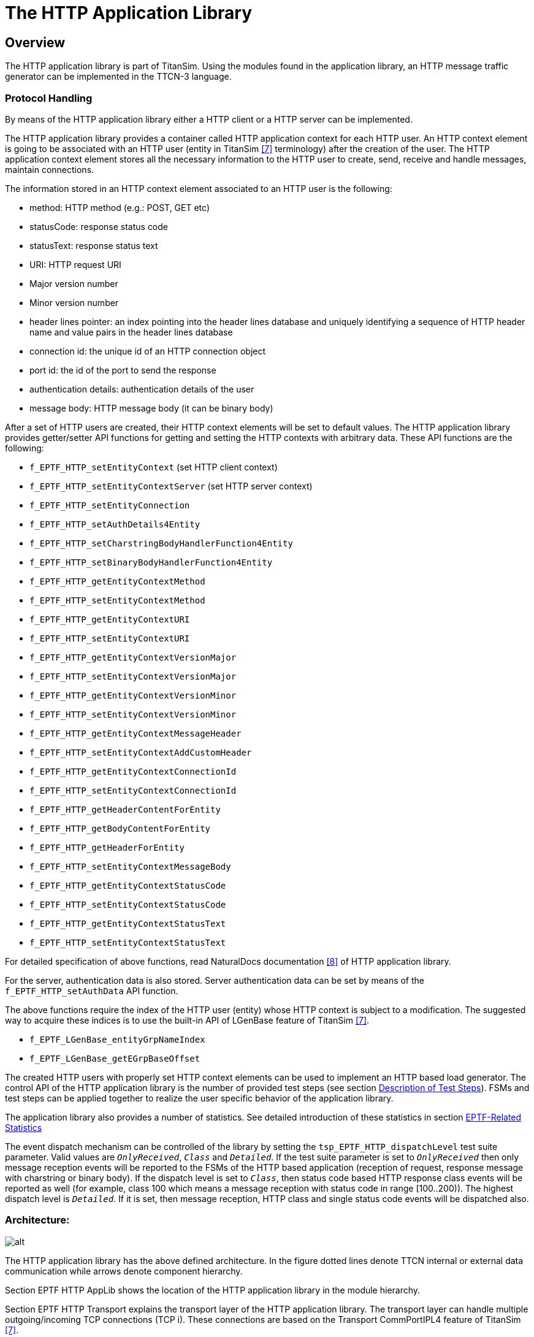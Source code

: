 = The HTTP Application Library

== Overview

The HTTP application library is part of TitanSim. Using the modules found in the application library, an HTTP message traffic generator can be implemented in the TTCN-3 language.

=== Protocol Handling

By means of the HTTP application library either a HTTP client or a HTTP server can be implemented.

The HTTP application library provides a container called HTTP application context for each HTTP user. An HTTP context element is going to be associated with an HTTP user (entity in TitanSim <<6-references.adoc#_7, [7]>> terminology) after the creation of the user. The HTTP application context element stores all the necessary information to the HTTP user to create, send, receive and handle messages, maintain connections.

The information stored in an HTTP context element associated to an HTTP user is the following:

* method: HTTP method (e.g.: POST, GET etc)
* statusCode: response status code
* statusText: response status text
* URI: HTTP request URI
* Major version number
* Minor version number
* header lines pointer: an index pointing into the header lines database and uniquely identifying a sequence of HTTP header name and value pairs in the header lines database
* connection id: the unique id of an HTTP connection object
* port id: the id of the port to send the response
* authentication details: authentication details of the user
* message body: HTTP message body (it can be binary body)

After a set of HTTP users are created, their HTTP context elements will be set to default values. The HTTP application library provides getter/setter API functions for getting and setting the HTTP contexts with arbitrary data. These API functions are the following:

* `f_EPTF_HTTP_setEntityContext` (set HTTP client context)
* `f_EPTF_HTTP_setEntityContextServer` (set HTTP server context)
* `f_EPTF_HTTP_setEntityConnection`
* `f_EPTF_HTTP_setAuthDetails4Entity`
* `f_EPTF_HTTP_setCharstringBodyHandlerFunction4Entity`
* `f_EPTF_HTTP_setBinaryBodyHandlerFunction4Entity`
* `f_EPTF_HTTP_getEntityContextMethod`
* `f_EPTF_HTTP_setEntityContextMethod`
* `f_EPTF_HTTP_getEntityContextURI`
* `f_EPTF_HTTP_setEntityContextURI`
* `f_EPTF_HTTP_getEntityContextVersionMajor`
* `f_EPTF_HTTP_setEntityContextVersionMajor`
* `f_EPTF_HTTP_getEntityContextVersionMinor`
* `f_EPTF_HTTP_setEntityContextVersionMinor`
* `f_EPTF_HTTP_getEntityContextMessageHeader`
* `f_EPTF_HTTP_setEntityContextAddCustomHeader`
* `f_EPTF_HTTP_getEntityContextConnectionId`
* `f_EPTF_HTTP_setEntityContextConnectionId`
* `f_EPTF_HTTP_getHeaderContentForEntity`
* `f_EPTF_HTTP_getBodyContentForEntity`
* `f_EPTF_HTTP_getHeaderForEntity`
* `f_EPTF_HTTP_setEntityContextMessageBody`
* `f_EPTF_HTTP_getEntityContextStatusCode`
* `f_EPTF_HTTP_setEntityContextStatusCode`
* `f_EPTF_HTTP_getEntityContextStatusText`
* `f_EPTF_HTTP_setEntityContextStatusText`

For detailed specification of above functions, read NaturalDocs documentation <<6-references.adoc#_8, [8]>> of HTTP application library.

For the server, authentication data is also stored. Server authentication data can be set by means of the `f_EPTF_HTTP_setAuthData` API function.

The above functions require the index of the HTTP user (entity) whose HTTP context is subject to a modification. The suggested way to acquire these indices is to use the built-in API of LGenBase feature of TitanSim <<6-references.adoc#_7, [7]>>.

* `f_EPTF_LGenBase_entityGrpNameIndex`

* `f_EPTF_LGenBase_getEGrpBaseOffset`

The created HTTP users with properly set HTTP context elements can be used to implement an HTTP based load generator. The control API of the HTTP application library is the number of provided test steps (see section <<description_of_test_steps, Description of Test Steps>>). FSMs and test steps can be applied together to realize the user specific behavior of the application library.

The application library also provides a number of statistics. See detailed introduction of these statistics in section <<EPTF_related_statistics, EPTF-Related Statistics>>

The event dispatch mechanism can be controlled of the library by setting the `tsp_EPTF_HTTP_dispatchLevel` test suite parameter. Valid values are `_OnlyReceived_`, `_Class_` and `_Detailed_`. If the test suite parameter is set to `_OnlyReceived_` then only message reception events will be reported to the FSMs of the HTTP based application (reception of request, response message with charstring or binary body). If the dispatch level is set to `_Class_`, then status code based HTTP response class events will be reported as well (for example, class 100 which means a message reception with status code in range [100..200)). The highest dispatch level is `_Detailed_`. If it is set, then message reception, HTTP class and single status code events will be dispatched also.

=== Architecture:

image:images/Architecture.png[alt]

The HTTP application library has the above defined architecture. In the figure dotted lines denote TTCN internal or external data communication while arrows denote component hierarchy.

Section EPTF HTTP AppLib shows the location of the HTTP application library in the module hierarchy.

Section EPTF HTTP Transport explains the transport layer of the HTTP application library. The transport layer can handle multiple outgoing/incoming TCP connections (TCP i). These connections are based on the Transport CommPortIPL4 feature of TitanSim <<6-references.adoc#_7, [7]>>.

The transport layer supports both Remote and Local operation mode. The necessary components for Remote operation mode can also be seen on the picture: EPTF HTTP Transport Remote and EPTF HTTP Mapper. Note that the EPTF HTTP Mapper component depends on the Transport Routing feature of TitanSim <<6-references.adoc#_7, [7]>>.

[.underline]#Local mode#: +
External TCP communication is located on the same component where the HTTP load generation is deployed.

[.underline]#Remote mode#: +
External TCP communication ports are located on the EPTF HTTP Mapper component. Multiple EPTF HTTP Transport Remote load generators can connect to the EPTF HTTP Mapper trough local connection. Performance demanding operations like encoding/decoding are performed on the EPTF HTTP Transport Remote load generators and their messages are multiplexed trough the EPTF HTTP Mapper component to the SUT and in the opposite direction (with routing). This configuration makes it possible to perform load balancing by using multiple load generator PTCs in parallel. The other advantage of Remote configuration is that the EPTF HTTP Mapper component can have only one local TCP port used by multiple load generators, so the number of load generators look like a uniform system, with increased performance.

Finally, section HTTP Application in the figure above shows a possible configuration of an Application based on the HTTP application library.

=== Transport

The transport layer of the HTTP application library has multiple built-in features.

The transport layer is able to maintain a number of HTTP connection objects. These connection objects are the ports.

A port group is a set of ports with a unique id. The user can perform an operation on the port group using its unique id. See below:

image:images/Port group.PNG[alt]

A port group can either operate in client or in server mode. In client mode operation, by means of the port group TCP connections can be opened towards the SUT, HTTP requests can be sent and the response can be processed. In server mode operation a listening socket can be opened, incoming connections can be accepted, requests can be handled and responses can be sent.

The following API functions can be used to manage connection objects:

* `f_EPTF_HTTP_LocalTransport_newPortGroup`
* `f_EPTF_HTTP_LocalTransport_deletePortGroup`
* `f_EPTF_HTTP_LocalTransport_newPort` (port group with one port)
* `f_EPTF_HTTP_LocalTransport_newServerPort`
* `f_EPTF_HTTP_LocalTransport_deletePort`
* `f_EPTF_HTTP_LocalTransport_closePortOfUser`
* `f_EPTF_HTTP_LocalTransport_freePortOfUser`
* `f_EPTF_HTTP_LocalTransport_addPortToGroup_default`
* `f_EPTF_HTTP_LocalTransport_removePortFromGroup_default`
* `f_EPTF_HTTP_LocalTransport_closePort`
* `f_EPTF_HTTP_RemoteTransport_newPortGroup`
* `f_EPTF_HTTP_RemoteTransport_deletePortGroup`
* `f_EPTF_HTTP_RemoteTransport_newPort`
* `f_EPTF_HTTP_RemoteTransport_deletePort`
* `f_EPTF_HTTP_RemoteTransport_closePortOfUser`
* `f_EPTF_HTTP_RemoteTransport_freePortOfUser`
* `f_EPTF_HTTP_RemoteTransport_addPortToGroup_default`
* `f_EPTF_HTTP_RemoteTransport_removePortFromGroup_default`
* `f_EPTF_HTTP_RemoteTransport_closePort`

For details, read NaturalDocs documentation <<6-references.adoc#_8, [8]>> of HTTP application library.

*Client mode operation*

Client port groups have instant connection open, instant connection closed and use SSL properties.

Use SSL is reserved for future use to implement security.

Instant connection open means that before sending an HTTP message on a on a port of the port group, a connection open operation will be attempted on the given port.

Instant connection close means that after receiving a message on a port of the port group, a connection close operation will be attempted on the given port.

*Server mode operation*

Server port groups have buffering property.

In buffering mode, each server port in the group maintains a buffer for response sequencing.

==== Ports

In this section, a port is a port group that contains one port.

First, a port has to be created with the provided API. If a port is successfully created, a non-negative and unique identifier will be provided which later can be used to access the port object.

*Client port*

If a client port is created with disabled instant connection open property, then not only the port object is instanced, but the connection is opened as well (if possible). If socket error occurs during connection open a post event will be sent.

With the unique port identifier acquired during the creation of the port, the HTTP user can send a HTTP on a certain port object. If the port has been created with enabled instant connection open property, then before sending a message, a connection open operation is attempted to be applied to the port. Otherwise an explicit connection open operation must be applied to the port before sending the message. After sending on the port, it will go to Busy for sending state which means that the port cannot be used again until a response message has not arrived on it.

Connection open, connection close and connection half close operations can be applied to a port again with the acquired unique port identifier. Connection open operation opens the port connection with the parameters supplied during its creation. Connection close closes the connection of the port. Connection half close means that the connection of the port is not closed, but will not send any more messages. So in half closed state, a port can handle incoming messages but it is forced not to send any messages towards the SUT.

If an HTTP user is sending on a port and the answer message has not arrived yet, then the port is associated to the user. In this case the port of the user can be closed with the close port of user API as well or can be made free for sending with the free port of user API. In the latter case the user’s port won’t be closed but it reuse is enabled. Incoming messages are dropped until the port is reused. If socket error occurs during sending a post event will be sent to notify user.

If the port is created with enabled instant connection close property, then receiving a message on a port will automatically close the connection on the port.

The default behavior of a port object can be overdefined if different default functions are registered to the port during creation. These functions should be provided to the API of port creation. For details, read the NaturalDocs documentation <<6-references.adoc#_8, [8]>> of HTTP application library.

Finally, the port object can be removed. Removal of a port object includes closing its connection (if open). If the HTTP application library is stopped via Base feature of TitanSim <<6-references.adoc#_5, [5]>>, then all port objects will be removed automatically from the system.

*Server port*

If a server port is created with the buffering property, the responses are sent back on a given connection in the same order that the requests were received. The size of the buffer can be set with a module parameter.

If the server port is created with the instant connection close property, the incoming connection is closed after the response has been sent.

With the unique port identifier acquired during the creation of the port, a listening socket can be opened and closed.

The transport layer handles incoming connections. In case of an incoming connection, a unique port identifier for the new connection is provided by transport layer. By means of the group identifier and the port identifier the incoming connection can be closed.

==== Port Groups

First, a port group has to be created with the provided API. If a port group is successfully created, a non-negative and unique identifier will be provided which later can be used to access the port group object. The difference between the creation of a port and a port group is that for a port group a number of ports, a local port step and a remote port step parameter has to be provided as well. As a result a port group will be created with a number of ports. Its local and remote port properties will be calculated according to the provided data. For example, suppose that an HTTP application is located on a host machine with IP address 160.100.10.100 and it intends to use 5 ports with local port numbers 2000, 2002, 2004, 2006, 2008 to send and receive messages. The server node is located on the host machine with IP address 160.100.10.101 and listens on the port 4000. In this case, during creation of the port group a local host information: `\{ "160.100.10.100", 2000 }` and a remote host information: `\{ "160.100.10.101", 4000 }` should be provided with the port number, local port step and remote port step parameters set to `_5_`, `_2_` and `_0_`. This configuration will automatically create the necessary communication objects to the above example.

If the port group is created with disabled instant connection open property, then not only the port group object is instanced, but all the connections are opened as well (if possible).

If the creation of a port fails during creation of the port group, then the port group will be deleted, all related data will be gracefully rolled back.

With the unique port identifier acquired during the creation of the port group, the HTTP user can send on a certain port group object. The port group will automatically select one of its ports for sending. If the port has been created with enabled instant connection open property, then before sending the message a connection open operation is attempted to be applied to the selected port of the port group. Otherwise an explicit connection open operation must be applied to the port group before sending. After sending on a port of a port group, the given port will go to Busy for sending state which means that the port cannot be used again until a response message arrives on it. Port groups are advantageous of this because sending on a port group will automatically provide the next Free port for sending and automatically administrate the state of ports.

Connection open, connection close and connection half close operations can be applied to a port group again with the acquired unique port group identifier. Connection open operation opens all the connections of ports of the port group with the parameters supplied during their creation. Connection close closes all the connections of the ports of the port group. Connection half close means that all the connections of the ports of a port group are not closed, but no port will send any more messages. So in half closed state, the ports of a port group can handle incoming messages but it is forced not to send any messages.

If an HTTP user is sending on a port of a port group and the answer message has not arrived yet, then the port is associated to the user. In this case the port of the user within a port group can be closed with the close port of user API or can be made free for sending with the free port of user API. In the latter case the user’s port won’t be closed but its reuse is enabled. Incoming messages are dropped until the port of the port group is reused.

If the port is created with enabled instant connection close property, then receiving a message on a port of a port group will automatically close the connection on the port.

Single ports can be added to or remove from port groups. The properties of these ports are calculated according to base properties of the port group. If a port is added to the port group in the example at the beginning of this section, then its local and remote connection properties will be: `\{ "160.100.10.100", 2010 }` and `\{ "160.100.10.101", 4000 }`. If a port is removed from the group, the one which is removed is the one that is added the most earlier to the port group. In the previous example this port is the one with the connection properties: `\{ "160.100.10.100", 2000 }` and `\{ "160.100.10.101", 4000 }`. This behavior can be overdefined during port group creation.

The default behavior of a port object can be overdefined if different default functions are registered to the port during creation. These functions should be provided to the API of port group creation. For details, read the NaturalDocs documentation <<6-references.adoc#_8, [8]>> of HTTP application library.

Finally, the port group object can be removed. Removal of a port group object includes closing its connections (if open). If the HTTP application library is stopped via Base feature of TitanSim <<6-references.adoc#_5, [5]>>, then all port group objects will be removed automatically from the system.

[[description-of-files-in-this-feature]]
== Description of Files in This Feature

The EPTF Applib HTTP API includes the following files:

[[eptf-http-functions]]
=== `EPTF_HTTP_Functions`

[[overview-0]]
==== Overview

The functions implemented in the __ EPTF_HTTP_Functions.ttcn__ TTCN-3 module provide the following functionality:

* prepare HTTP messages
* send encoded HTTP messages
* receive encoded HTTP messages
* maintain database for HTTP users
* calculate statistics of sent/received messages

==== Dependencies

For module dependencies, read NaturalDocs documentation <<6-references.adoc#_8, [8]>> of HTTP application library.

==== Function

For detailed function and parameter description, read NaturalDocs documentation <<6-references.adoc#_8, [8]>> of HTTP application library.

[[eptf-http-definitions]]
=== `EPTF_HTTP_Definitions`

The __EPTF_HTTP_Definitions.ttcn__ TTCN-3 module contains only type definitions and constants used by <<eptf-http-functions, EPTF HTTP Functions>>.

[[dependencies-0]]
==== Dependencies

For module dependencies, read NaturalDocs documentation <<6-references.adoc#_8, [8]>> of HTTP application library.

==== Definitions

For detailed description of types and constants, read NaturalDocs documentation <<6-references.adoc#_8, [8]>> of HTTP application library

[[eptf-http-logger-functions]]
=== `EPTF_HTTP_Logger_Functions`

[[overview-1]]
==== Overview

The functions implemented in the __EPTF_HTTP_Logger_Functions.ttcn__ TTCN-3 module should provide logging/decoding functionality on separate component PTC.

[[dependencies-1]]
==== Dependencies

For module dependencies, read NaturalDocs documentation <<6-references.adoc#_8, [8]>> of HTTP application library.

[[function-0]]
==== Function

For detailed function and parameter description, read NaturalDocs documentation <<6-references.adoc#_8, [8]>> of HTTP application library.

[[eptf-http-logger-definitions]]
=== `EPTF_HTTP_Logger_Definitions`

The __EPTF_HTTP_Logger_Definitions.ttcn__ TTCN-3 module contains only type definitions and constants used by <<eptf-http-logger-functions, EPTF HTTP Logger Functions>>.

[[dependencies-2]]
==== Dependencies

For module dependencies, read NaturalDocs documentation <<6-references.adoc#_8, [8]>> of HTTP application library.

[[definitions-0]]
==== Definitions

For detailed description of types and constants, read NaturalDocs documentation <<6-references.adoc#_8, [8]>> of HTTP application library

[[eptf-http-transport-functions]]
=== `EPTF_HTTP_Transport_Functions`

[[overview-2]]
==== Overview

The module __EPTF_HTTP_Transport_Functions.ttcn__ provides the functionality of a transparent, TCP based transport layer. Layers above should work without any prior knowledge on the state of the transport layer.

[[dependencies-3]]
==== Dependencies

For module dependencies, read NaturalDocs documentation <<6-references.adoc#_8, [8]>> of HTTP application library.

[[function-1]]
==== Function

For detailed function and parameter description, read NaturalDocs documentation <<6-references.adoc#_8, [8]>> of HTTP application library.

[[eptf-http-transport-definitions]]
=== `EPTF_HTTP_Transport_Definitions`

The __EPTF_HTTP_Transport_Definitions.ttcn__ TTCN-3 module contains only type definitions and constants used for <<eptf-http-transport-functions, EPTF HTTP Transport Functions>>.

[[dependencies-4]]
==== Dependencies

For module dependencies, read NaturalDocs documentation <<6-references.adoc#_8, [8]>> of HTTP application library.

[[definitions-1]]
==== Definitions

For detailed description of types and constants, read NaturalDocs documentation <<6-references.adoc#_8, [8]>> of HTTP application library

[[description_of_test_steps]]
== Description of Test Steps

[[eptf-http-functions-ttcn]]
=== __EPTF_HTTP_Functions.ttcn__

This module defines the test steps of the AppLib.

The following test steps are implemented:

* `f_EPTF_HTTP_step_handleTimeout`
* `f_EPTF_HTTP_step_sendRequest`
* `f_EPTF_HTTP_step_closePortOfUser`
* `f_EPTF_HTTP_step_freePortOfUser`
* `f_EPTF_HTTP_step_processResponse`
* `f_EPTF_HTTP_step_sendConnect`
* `f_EPTF_HTTP_step_sendClose`
* `f_EPTF_HTTP_step_sendHalfClose`
* `f_EPTF_HTTP_step_setEntityContextHTTPMethodCONNECT`
* `f_EPTF_HTTP_step_setEntityContextHTTPMethodDELETE`
* `f_EPTF_HTTP_step_setEntityContextHTTPMethodGET`
* `f_EPTF_HTTP_step_setEntityContextHTTPMethodHEAD`
* `f_EPTF_HTTP_step_setEntityContextHTTPMethodOPTIONS`
* `f_EPTF_HTTP_step_setEntityContextHTTPMethodPOST`
* `f_EPTF_HTTP_step_setEntityContextHTTPMethodPUT`
* `f_EPTF_HTTP_step_setEntityContextHTTPMethodTRACE`
* `f_EPTF_HTTP_step_handleRequest`
* `f_EPTF_HTTP_step_sendResponse`
* `f_EPTF_HTTP_step_closePort`
* `f_EPTF_HTTP_step_cleanUp`

For detailed description of test steps, read NaturalDocs documentation <<6-references.adoc#_8, [8]>> of HTTP Application Library or Functional specification.

== Installation

Since the implemented modules are used as a part of a TTCN-3 test suite, this requires TTCN-3 Test Executor be installed [.underline]#before# the module can be compiled and executed together with other parts of the test suite. For more details on the installation of TTCN-3 Test Executor see the relevant section of <<6-references.adoc#_6, [6]>>.

If not otherwise noted in the respective sections, the following steps are needed to use the HTTP application library:

1. Copy the files listed in section <<description-of-files-in-this-feature, Description of Files in This Feature>> to the directory of the test suite or create symbolic links to them.
2. Write your own application using DNS application library.
3. Implement the transport layer (or use the one delivered with the AppLib)
4. Create _Makefile_
` Edit the configuration file according to your needs, see the following section <<configuration, Configuration>>.

[[configuration]]
== Configuration

The executable test program behavior is determined via the run-time configuration file. This is a simple text file, which contains various sections. The usual suffix of configuration files is __.cfg__. For further information on the configuration file see <<6-references.adoc#_6, [6]>>.

HTTP application library defines TTCN-3 module parameters as defined in <<6-references.adoc#_6, [6]>> clause 4. Actual values of these parameters – when no default value or a different from the default actual value wished to be used – shall be given in the `[MODULE_PARAMETERS]` section of the configuration file.

Parameters are defined via test suite parameters in the configuration file.

=== Binding Layers

Before the actual usage the HTTP Applib has to be bound to the upper and lower layers. Upper layers consist of protocols that use the HTTP Applib as a transport layer such as SOAP. The lower layer is the HTTP transport layer.

Binding the HTTP Applib to the HTTP transport layer in case of a client:

[source]
----
f_EPTF_HTTP_LocalTransport_init_CT("HTTP",
    refers(f_EPTF_HTTP_messageReceived),
    refers(f_EPTF_HTTP_eventReceived),
    refers(f_EPTF_HTTP_socketErrorReceived);

  f_EPTF_HTTP_setSendRequestFunction(refers(
f_EPTF_HTTP_LocalTransport_sendMessage));

  f_EPTF_HTTP_setConnectionCloseFunction(refers(
f_EPTF_HTTP_LocalTransport_connectionClose));

  f_EPTF_HTTP_setConnectionOpenFunction(refers(
f_EPTF_HTTP_LocalTransport_connectionOpen));

  f_EPTF_HTTP_setConnectionHalfCloseFunction(refers(
f_EPTF_HTTP_LocalTransport_connectionHalfClose));

  f_EPTF_HTTP_setClosePortOfUserFunction(refers(
f_EPTF_HTTP_LocalTransport_closePortOfUser));

  f_EPTF_HTTP_setFreePortOfUserFunction(refers(
f_EPTF_HTTP_LocalTransport_freePortOfUser));
----

Binding the HTTP Applib to the HTTP transport layer in case of a server:

[source]
----
f_EPTF_HTTP_LocalTransport_init_CT(``HTTP'',                        refers(f_EPTF_HTTP_messageReceivedServer));

f_EPTF_HTTP_setSendResponseFunction(refers(f_EPTF_HTTP_LocalTransport_sendResponse));

f_EPTF_HTTP_setListenFunction(refers(f_EPTF_HTTP_LocalTransport_listen));

f_EPTF_HTTP_setClosePortFunction(refers(f_EPTF_HTTP_LocalTransport_closePort));

f_EPTF_HTTP_setSearchContextFunction(refers(f_HTTP_searchServerContext));
----

Upper layers set the header and body content getter functions with the following setter functions:

* `f_EPTF_HTTP_setHeaderContentGetterFunction4Entity`
* `f_EPTF_HTTP_setHeaderContentGetterFunction4Entities`
* `f_EPTF_HTTP_setRawHeaderContentGetterFunction4Entity`
* `f_EPTF_HTTP_setRawHeaderContentGetterFunction4Entities`
* `f_EPTF_HTTP_setContentGetterFunction4Entity`
* `f_EPTF_HTTP_setContentGetterFunction4Entities`

=== EPTF-Related Parameters

[.underline]#Load generator parameters#:

[width="100%",cols="50%,20%,30%",options="header",]
|============================================================================================================================
|Name |Type |Description
|`tsp_EPTF_HTTP_loggingEnable` |Boolean |Enable/disable logging of HTTP load generator component
|`tsp_EPTF_HTTP_` maxNumberOfEntities |Integer |Number of maximum entities on a single component
|`tsp_EPTF_HTTP_` loggingComponentMask |Charstring |Logging component mask name
|`tsp_EPTF_HTTP_dispatchLevel` |EPTF_HTTP_ EventDispatchLevel |Event dispatch level of component(OnlyReceived, Class, Detailed)
|`tsp_EPTF_HTTP_nofNonceValues` |Integer |Number of nonce values used by the server
|============================================================================================================================

[.underline]#Logger parameters#:

[width="100%",cols="50%,20%,30%",options="header",]
|===========================================================================================================
|Name |Type |Description
|`tsp_EPTF_HTTP_Logging_Decode` |Boolean |Enable/disable decoding of messages received by the logger component
|===========================================================================================================

[.underline]#Transport parameters#:

[width="100%",cols="50%,20%,30%",options="header",]
|=========================================================================================================
|Name |Type |Description
|`tsp_EPTF_HTTP_Transport_loggingEnable` |Boolean |Enable/disable logging of HTTP transport
|`tsp_EPTF_HTTP_Transport_bufferLogEnable` |Boolean |Enable/disable buffer logging of HTTP transport
|`tsp_EPTF_HTTP_Transport` loggingComponentMask |Boolean |Logging component mask name of EPTF HTTP Transport
|`tsp_EPTF_HTTP_bufferSize` |Integer |The maximum size of the message buffer for storing responses
|`tsp_EPTF_HTTP_Transport_messageBufferEnabled` |Boolean |Enable/disable the HTTP message buffer
|=========================================================================================================

[[EPTF_related_statistics]]
=== EPTF-Related Statistics

[width="100%",cols="50%,20%,30%",options="header",]
|=====================================================================================================
|*Name* |*Type* |*Description*
|`c_EPTF_HTTP_Stat_nofIncOptionMessages` |Charstring |Number of incoming OPTIONS messages
|`c_EPTF_HTTP_Stat_nofOutOptionMessages` |Charstring |Number of outgoing OPTIONS messages
|`c_EPTF_HTTP_Stat_nofIncGetMessages` |Charstring |Number of incoming GET messages
|`c_EPTF_HTTP_Stat_nofOutGetMessages` |Charstring |Number of outgoing GET messages
|`c_EPTF_HTTP_Stat_nofIncHeadMessages` |Charstring |Number of incoming HEAD messages
|`c_EPTF_HTTP_Stat_nofOutHeadMessages` |Charstring |Number of outgoing HEAD messages
|`c_EPTF_HTTP_Stat_nofIncPostMessages` |Charstring |Number of incoming POST messages
|`c_EPTF_HTTP_Stat_nofOutPostMessages` |Charstring |Number of outgoing POST messages
|`c_EPTF_HTTP_Stat_nofIncPutMessages` |Charstring |Number of incoming PUT messages
|`c_EPTF_HTTP_Stat_nofOutPutMessages` |Charstring |Number of outgoing PUT messages
|`c_EPTF_HTTP_Stat_nofIncDeleteMessages` |Charstring |Number of incoming DELETE messages
|`c_EPTF_HTTP_Stat_nofOutDeleteMessages` |Charstring |Number of outgoing DELETE messages
|`c_EPTF_HTTP_Stat_nofIncTraceMessages` |Charstring |Number of incoming TRACE messages
|`c_EPTF_HTTP_Stat_nofOutTraceMessages` |Charstring |Number of outgoing TRACE messages
|`c_EPTF_HTTP_Stat_nofIncConnectMessages` |Charstring |Number of incoming CONNECT messages
|`c_EPTF_HTTP_Stat_nofOutConnectMessages` |Charstring |Number of outgoing CONNECT messages
|`c_EPTF_HTTP_Stat_nofIncXXXStatusCode` |Charstring |Number of incoming messages with status code of XXX
|`c_EPTF_HTTP_Stat_nofOutXXXStatusCode` |Charstring |Number of outgoing messages with status code of XXX
|=====================================================================================================
